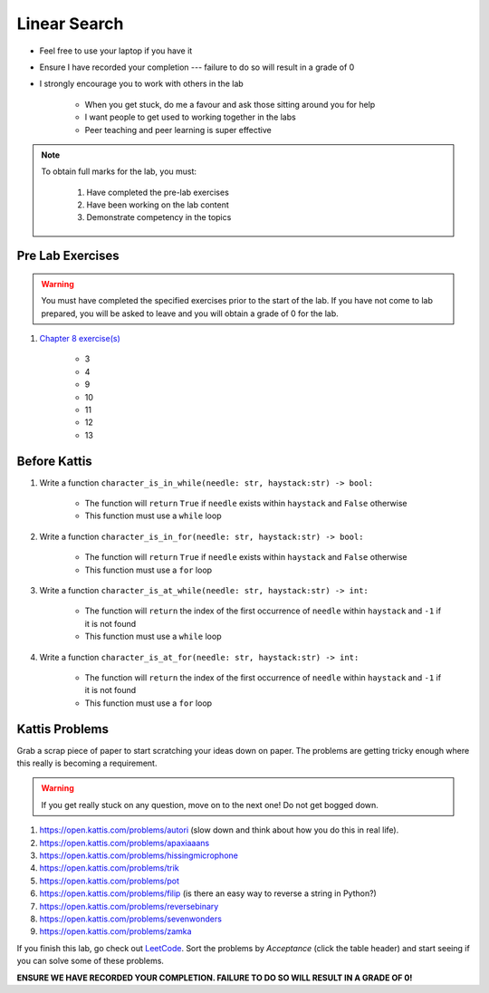 *************
Linear Search
*************

* Feel free to use your laptop if you have it
* Ensure I have recorded your completion --- failure to do so will result in a grade of 0
* I strongly encourage you to work with others in the lab

    * When you get stuck, do me a favour and ask those sitting around you for help
    * I want people to get used to working together in the labs
    * Peer teaching and peer learning is super effective

.. note::

    To obtain full marks for the lab, you must:

        #. Have completed the pre-lab exercises
        #. Have been working on the lab content
        #. Demonstrate competency in the topics


Pre Lab Exercises
=================

.. warning::

    You must have completed the specified exercises prior to the start of the lab. If you have not come to lab prepared,
    you will be asked to leave and you will obtain a grade of 0 for the lab.


#. `Chapter 8 exercise(s) <http://openbookproject.net/thinkcs/python/english3e/strings.html#exercises>`_

    * 3
    * 4
    * 9
    * 10
    * 11
    * 12
    * 13


Before Kattis
=============

#. Write a function ``character_is_in_while(needle: str, haystack:str) -> bool:``

    * The function will ``return`` ``True`` if ``needle`` exists within ``haystack`` and ``False`` otherwise
    * This function must use a ``while`` loop

#. Write a function ``character_is_in_for(needle: str, haystack:str) -> bool:``

    * The function will ``return`` ``True`` if ``needle`` exists within ``haystack`` and ``False`` otherwise
    * This function must use a ``for`` loop

#. Write a function ``character_is_at_while(needle: str, haystack:str) -> int:``

    * The function will ``return`` the index of the first occurrence of ``needle`` within ``haystack`` and ``-1`` if it is not found
    * This function must use a ``while`` loop

#. Write a function ``character_is_at_for(needle: str, haystack:str) -> int:``

    * The function will ``return`` the index of the first occurrence of ``needle`` within ``haystack`` and ``-1`` if it is not found
    * This function must use a ``for`` loop


Kattis Problems
===============

Grab a scrap piece of paper to start scratching your ideas down on paper. The problems are getting tricky enough where this really is becoming a requirement. 

.. warning::
   
   If you get really stuck on any question, move on to the next one! Do not get bogged down. 

1. https://open.kattis.com/problems/autori (slow down and think about how you do this in real life). 
2. https://open.kattis.com/problems/apaxiaaans 
3. https://open.kattis.com/problems/hissingmicrophone
4. https://open.kattis.com/problems/trik
5. https://open.kattis.com/problems/pot
6. https://open.kattis.com/problems/filip (is there an easy way to reverse a string in Python?)
7. https://open.kattis.com/problems/reversebinary
8. https://open.kattis.com/problems/sevenwonders
9. https://open.kattis.com/problems/zamka

If you finish this lab, go check out `LeetCode <https://leetcode.com/problemset/all/>`_. Sort the problems by *Acceptance* (click the table header) and start seeing if you can solve some of these problems. 

**ENSURE WE HAVE RECORDED YOUR COMPLETION. FAILURE TO DO SO WILL RESULT IN A GRADE OF 0!**
